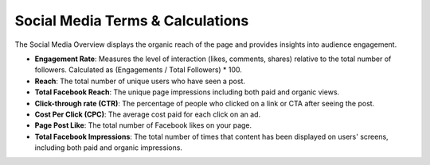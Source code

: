 Social Media Terms & Calculations
=================================

The Social Media Overview displays the organic reach of the page and provides insights into audience engagement.

- **Engagement Rate**: Measures the level of interaction (likes, comments, shares) relative to the total number of followers. Calculated as (Engagements / Total Followers) * 100.
- **Reach**: The total number of unique users who have seen a post.
- **Total Facebook Reach**: The unique page impressions including both paid and organic views.
- **Click-through rate (CTR)**: The percentage of people who clicked on a link or CTA after seeing the post.
- **Cost Per Click (CPC)**: The average cost paid for each click on an ad.
- **Page Post Like**: The total number of Facebook likes on your page.
- **Total Facebook Impressions**: The total number of times that content has been displayed on users' screens, including both paid and organic impressions.
